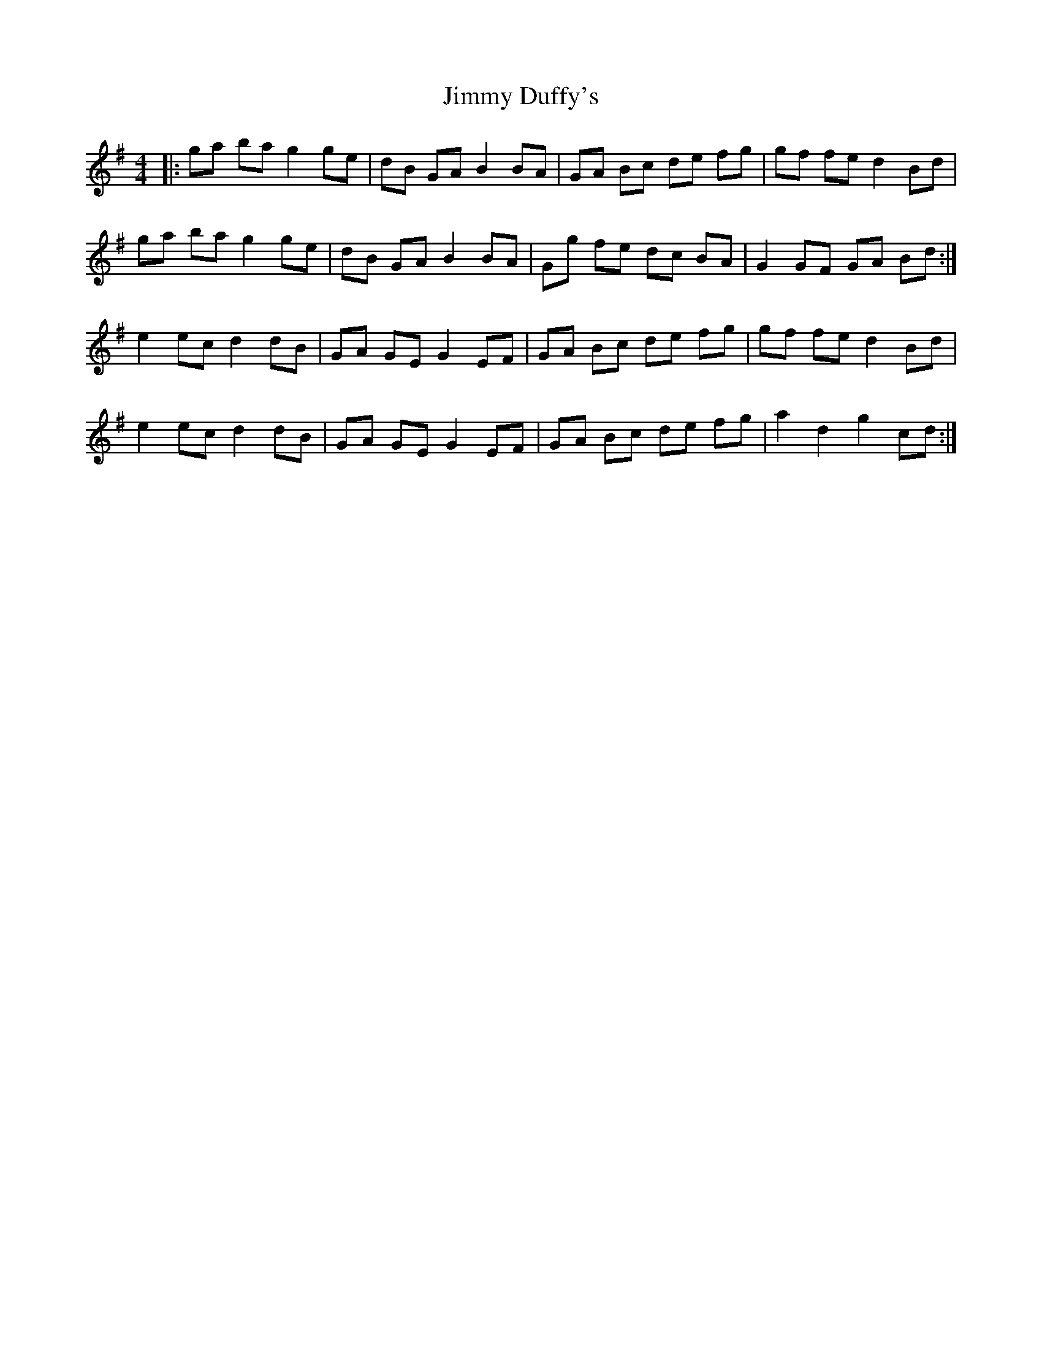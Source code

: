 X: 20038
T: Jimmy Duffy's
R: barndance
M: 4/4
K: Gmajor
|:ga ba g2 ge|dB GA B2 BA|GA Bc de fg|gf fe d2 Bd|
ga ba g2 ge|dB GA B2 BA|Gg fe dc BA|G2 GF GA Bd:|
e2 ec d2 dB|GA GE G2 EF|GA Bc de fg|gf fe d2 Bd|
e2 ec d2 dB|GA GE G2 EF|GA Bc de fg|a2 d2 g2 cd:|

